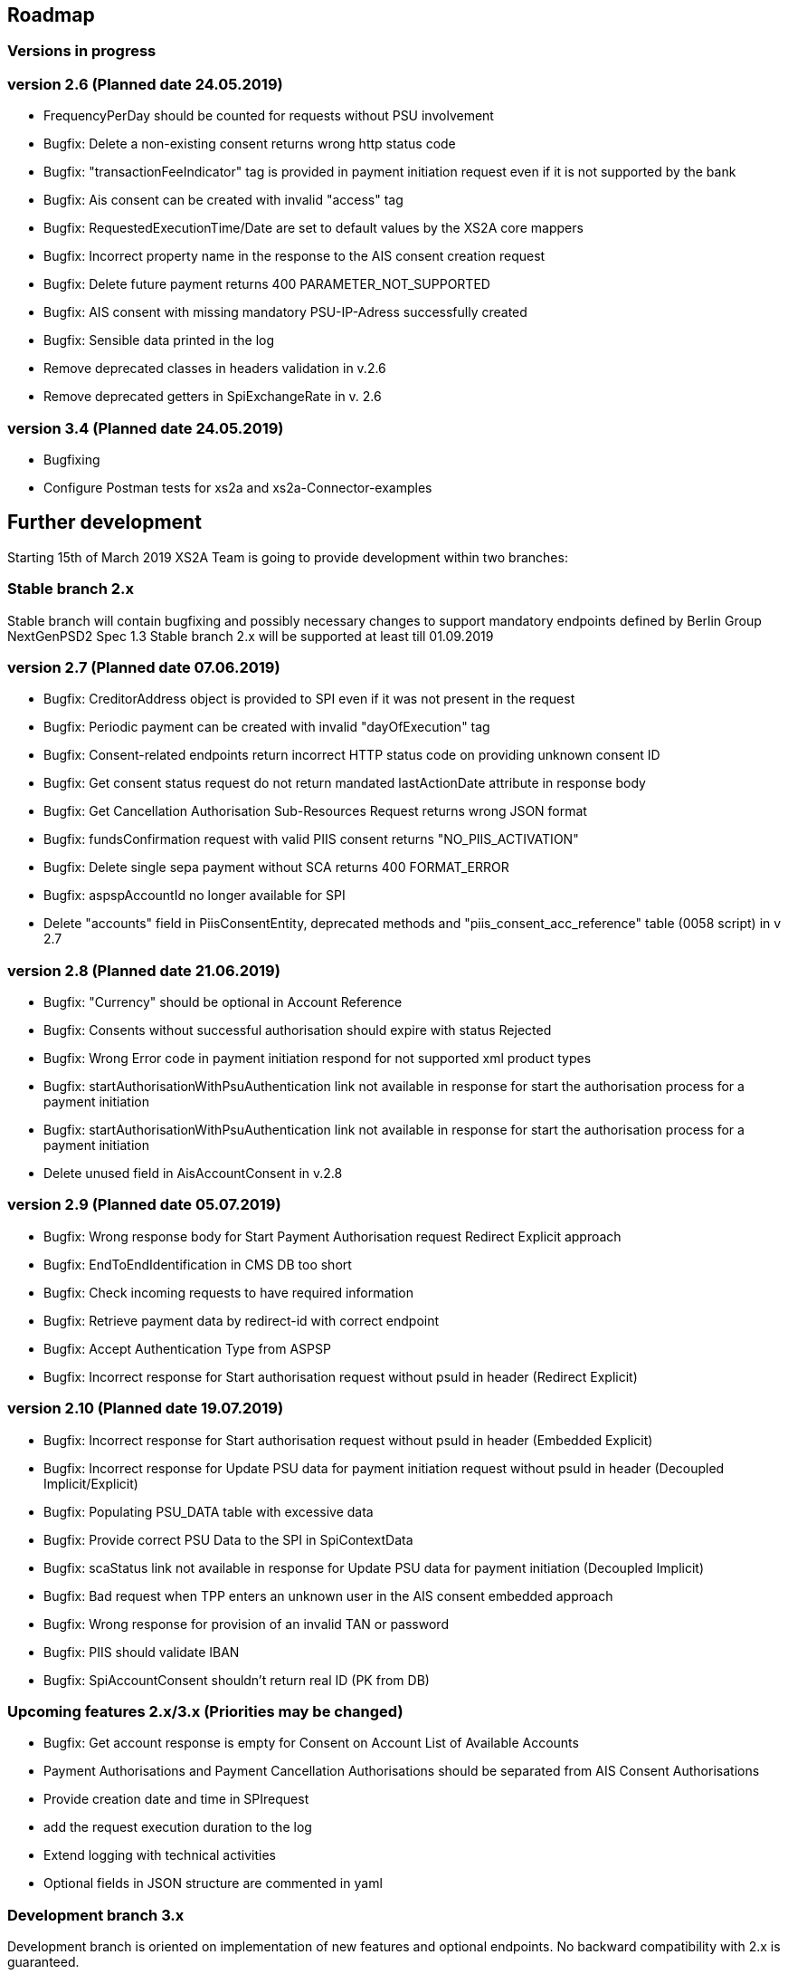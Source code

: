 == Roadmap

=== Versions in progress

=== version 2.6 (Planned date 24.05.2019)
* FrequencyPerDay should be counted for requests without PSU involvement  
* Bugfix: Delete a non-existing consent returns wrong http status code
* Bugfix: "transactionFeeIndicator" tag is provided in payment initiation request even if it is not supported by the bank 
* Bugfix: Ais consent can be created with invalid "access" tag 
* Bugfix: RequestedExecutionTime/Date are set to default values by the XS2A core mappers
* Bugfix: Incorrect property name in the response to the AIS consent creation request 
* Bugfix: Delete future payment returns 400 PARAMETER_NOT_SUPPORTED
* Bugfix: AIS consent with missing mandatory PSU-IP-Adress successfully created
* Bugfix: Sensible data printed in the log
* Remove deprecated classes in headers validation in v.2.6 
* Remove deprecated getters in SpiExchangeRate in v. 2.6 

=== version 3.4 (Planned date 24.05.2019)
* Bugfixing
* Configure Postman tests for xs2a and xs2a-Connector-examples

== Further development

Starting 15th of March 2019 XS2A Team is going to provide development within two branches:

=== Stable branch 2.x

Stable branch will contain bugfixing and possibly necessary changes to support mandatory endpoints defined by Berlin Group NextGenPSD2 Spec 1.3
Stable branch 2.x will be supported at least till 01.09.2019

=== version 2.7 (Planned date 07.06.2019)
* Bugfix: CreditorAddress object is provided to SPI even if it was not present in the request
* Bugfix: Periodic payment can be created with invalid "dayOfExecution" tag 
* Bugfix: Consent-related endpoints return incorrect HTTP status code on providing unknown consent ID
* Bugfix: Get consent status request do not return mandated lastActionDate attribute in response body
* Bugfix: Get Cancellation Authorisation Sub-Resources Request returns wrong JSON format
* Bugfix: fundsConfirmation request with valid PIIS consent returns "NO_PIIS_ACTIVATION"
* Bugfix: Delete single sepa payment without SCA returns 400 FORMAT_ERROR
* Bugfix: aspspAccountId no longer available for SPI
* Delete "accounts" field in PiisConsentEntity, deprecated methods and "piis_consent_acc_reference" table (0058 script) in v 2.7 

=== version 2.8 (Planned date 21.06.2019)
* Bugfix: "Currency" should be optional in Account Reference
* Bugfix: Consents without successful authorisation should expire with status Rejected
* Bugfix: Wrong Error code in payment initiation respond for not supported xml product types 
* Bugfix: startAuthorisationWithPsuAuthentication link not available in response for start the authorisation process for a payment initiation 
* Bugfix: startAuthorisationWithPsuAuthentication link not available in response for  start the authorisation process for a payment initiation
* Delete unused field in AisAccountConsent in v.2.8 

=== version 2.9 (Planned date 05.07.2019)
* Bugfix: Wrong response body for Start Payment Authorisation request Redirect Explicit approach
* Bugfix: EndToEndIdentification in CMS DB too short
* Bugfix: Check incoming requests to have required information
* Bugfix: Retrieve payment data by redirect-id with correct endpoint
* Bugfix: Accept Authentication Type from ASPSP
* Bugfix: Incorrect response for Start authorisation request without psuId in header (Redirect Explicit)


=== version 2.10 (Planned date 19.07.2019)
* Bugfix: Incorrect response for Start authorisation request without psuId in header (Embedded Explicit)
* Bugfix: Incorrect response for Update PSU data for payment initiation request without psuId in header (Decoupled Implicit/Explicit)
* Bugfix: Populating PSU_DATA table with excessive data
* Bugfix: Provide correct PSU Data to the SPI in SpiContextData
* Bugfix: scaStatus link not available in response for Update PSU data for payment initiation (Decoupled Implicit) 
* Bugfix: Bad request when TPP enters an unknown user in the AIS consent embedded approach
* Bugfix: Wrong response for provision of an invalid TAN or password 
* Bugfix: PIIS should validate IBAN 
* Bugfix: SpiAccountConsent shouldn't return real ID (PK from DB)

=== Upcoming features 2.x/3.x (Priorities may be changed)
* Bugfix: Get account response is empty for Consent on Account List of Available Accounts 
* Payment Authorisations and Payment Cancellation Authorisations should be separated from AIS Consent Authorisations
* Provide creation date and time in SPIrequest
* add the request execution duration to the log
* Extend logging with technical activities 
* Optional fields in JSON structure are commented in yaml

=== Development branch 3.x

Development branch is oriented on implementation of new features and optional endpoints.
No backward compatibility with 2.x is guaranteed.

=== version 3.5 (Planned date 07.06.2019)
* AspspConsentData refactoring 
* Refactor CMS: return ResponseObject instead of Strings, Enums, Booleans etc.

=== version 3.6 (Planned date 21.06.2019)
* Execute payment without sca in OAuth approach 
* Payment Cancellation Request update according to Errata for Specification v.1.3
* Remove deprecated AspspConsentData updates in v.3.5  

=== version 3.7 (Planned date 05.07.2019)
* Redirect timeout shall not be the same value as authorisation timeout 
* Multilevel SCA for Payment Initiation in Redirect approach
* Multilevel SCA for Establish Consent in Redirect approach 
* Redesign of error handlers on SPI level

=== version 3.8 (Planned date 19.07.2019)
* Restructure profile by services 
* Move AuthenticationObject to xs2a-core 
* Move PaymentAuthorisationType to the xs2a-core 
* Support delta access for transaction list 
* Support of download link 

==== Upcoming features 3.x (Priorities may be changed)
* Optional SCA for Access to all Accounts for all PSD2 defined AIS – Global Consent 
* Go through code and aggregate all messages sent to PSU to message bundle 
* Support of relative links
* Validation of authorisation sub-resources 
* Component for scheduled batch processing 
* Support Get Transaction Status Response with xml format 
* Support Get Payment request for xml 
* Support of multicurrency accounts in AIS requests 
* Remove PSU data from CMS by request from ASPSP (for example due to Data protection (GDPR))
* Support sessions: Combination of AIS and PIS services 
* Add a new optional header TPP-Rejection-NoFunds-Preferred 
* Requirements on TPP URIs 
* handling for standard pain types 
* Update enum MessageErrorCode.java 
* Add instance_id for export PIIS consent 
* Extend CMS to store sca method and TAN for Redirect approach 
* Add to events rejected requests 
* Extract events to separate module in CMS 
* Refactoring of payment saving Part 2 
* Refactor field validators (especially IBAN) to perform validation in Spring Component, not in static context 
* Recoverability
* Change the logic of SpiResponseStatus to MessageErrorCode mapping after the discussion with PO
* Implement CommonPaymentSpi interface in connector
* Support all 3 formats of ISODateTime
* Add service to delete consents and payments after period of time 
* Support OAuth sca for PIS
* Support OAuth sca for Payment cancellation
* Support OAuth sca for AIS

[discrete]
====== Support of Signing Basket

* Implement Establish Signing Basket request
* Implement Get Signing Basket request
* Get Signing Basket Status Request
* Implement Get Authorisation Sub-resources for Signing Baskets
* Implement Get SCA Status request for Signing Baskets
* Implement Cancellation of Signing Baskets
* Support Signing Basket in Embedded approach with multilevel sca
* Support Signing Basket in Decoupled approach with multilevel sca
* Support Signing Basket in Redirect approach with multilevel sca

[discrete]
====== Support of FundsConfirmation Consent:

* Establish FundsConfirmationConsent
* Get FundsConfirmationConsent Status + object
* Revoke FundsConfirmationConsent
* FundsConfirmationConsent in Redirect approach with multilevel sca
* FundsConfirmationConsent in Embedded approach with multilevel sca
* FundsConfirmationConsent in Decoupled approach with multilevel sca
* Get Authorisation Sub-resource request for FundsConfirmationConsent
* Get Sca Status request for FundsConfirmationConsent
* Create interface in cms-aspsp-api to get FundsConfirmationConsent

[discrete]
====== Support of Card Accounts:

* Implement Read Card Account List request
* Implement Read Card Account Details request
* Implement Read Card Account Balance request
* Implement Read Card Account Transaction List request
